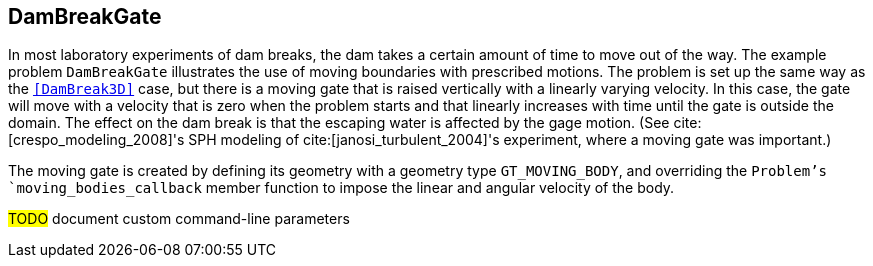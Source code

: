 == ++DamBreakGate++

In most laboratory experiments of dam breaks,
the dam takes a certain amount of time to move out of the way.
The example problem `DamBreakGate` illustrates the use of moving boundaries
with prescribed motions.
The problem is set up the same way as the `<<DamBreak3D>>` case,
but there is a moving gate that is raised
vertically with a linearly varying velocity. In this case, the gate will
move with a velocity that is zero when the problem starts and that
linearly increases with time until the gate is outside the domain. The
effect on the dam break is that the escaping water is affected by the
gage motion.
(See cite:[crespo_modeling_2008]'s SPH modeling of cite:[janosi_turbulent_2004]'s experiment,
where a moving gate was important.)

The moving gate is created by defining its geometry with a geometry type
`GT_MOVING_BODY`, and overriding the `Problem`'s
`moving_bodies_callback` member function to impose the linear and
angular velocity of the body.

////
TODO
A screenshot of the simulation at time $0.8s$ is provided
in the Figure \ref{fig:DamBreakGate}.

\begin{figure}[h]
  \begin{center}
    \includegraphics[scale=0.35, trim={100 100 100 100},clip]{../fig/damBreakGate_screenshot.png}
    \caption{Screenshot of the DamBreakGate simulation at time $0.8s$.}\label{fig:DamBreakGate}   
  \end{center}
\end{figure}
////

****
#TODO# document custom command-line parameters
****
